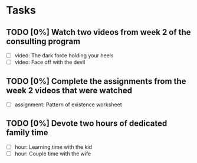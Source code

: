 * Tasks
** TODO [0%] Watch two videos from week 2 of the consulting program
   SCHEDULED: <2017-12-31 Sun> DEADLINE: <2018-01-01 Mon>
   - [ ] video: The dark force holding your heels
   - [ ] video: Face off with the devil
** TODO [0%] Complete the assignments from the week 2 videos that were watched
   SCHEDULED: <2017-12-31 Sun> DEADLINE: <2018-01-01 Mon>
   - [ ] assignment: Pattern of existence worksheet
** TODO [0%] Devote two hours of dedicated family time
   SCHEDULED: <2017-12-31 Sun> DEADLINE: <2018-01-01 Mon>
   - [ ] hour: Learning time with the kid
   - [ ] hour: Couple time with the wife
